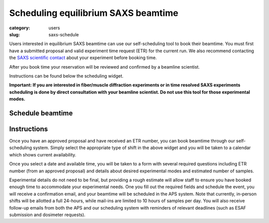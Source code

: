 Scheduling equilibrium SAXS beamtime
############################################################

:category: users
:slug: saxs-schedule

Users interested in equilibrium SAXS beamtime can use our self-scheduling
tool to book their beamtime. You must first have a submitted proposal
and valid experiment time request (ETR) for the current run. We also
recommend contacting the `SAXS scientific contact <{filename}/pages/contact.rst>`_
about your experiment before booking time.

After you book time your reservation will be reviewed and confirmed by a beamline
scientist.

Instructions can be found below the scheduling widget.

**Important: If you are interested in fiber/muscle diffraction experiments or
in time resolved SAXS experiments scheduling is done by direct consultation with
your beamline scientist. Do not use this tool for those experimental modes.**

Schedule beamtime
===================

.. raw:: html

    <!-- Calendly inline widget begin -->
    <div class="calendly-inline-widget" data-url="https://calendly.com/biocat-scheduling" style="min-width:320px;height:700px;"></div>
    <script type="text/javascript" src="https://assets.calendly.com/assets/external/widget.js" async></script>
    <!-- Calendly inline widget end -->


Instructions
==============

Once you have an approved proposal and have received an ETR number, you can
book beamtime through our self-scheduling system. Simply select the appropriate
type of shift in the above widget and you will be taken to a calendar which
shows current availability.

Once you select a date and available time, you will be taken to a form with
several required questions including ETR number (from an approved proposal)
and details about desired experimental modes and estimated number of samples.

Experimental details do not need to be final, but providing a rough estimate
will allow staff to ensure you have booked enough time to accommodate your
experimental needs. One you fill out the required fields and schedule the
event, you will receive a confirmation email, and your beamtime will be scheduled
in the APS system. Note that currently, in-person shifts will be allotted a
full 24-hours, while mail-ins are limited to 10 hours of samples per day.
You will also receive follow-up emails from both the APS and our scheduling
system with reminders of relevant deadlines (such as ESAF submission and
dosimeter requests).
